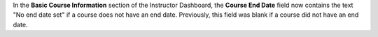 In the **Basic Course Information** section of the Instructor Dashboard, the
**Course End Date** field now contains the text "No end date set" if a course
does not have an end date. Previously, this field was blank if a course did
not have an end date.
